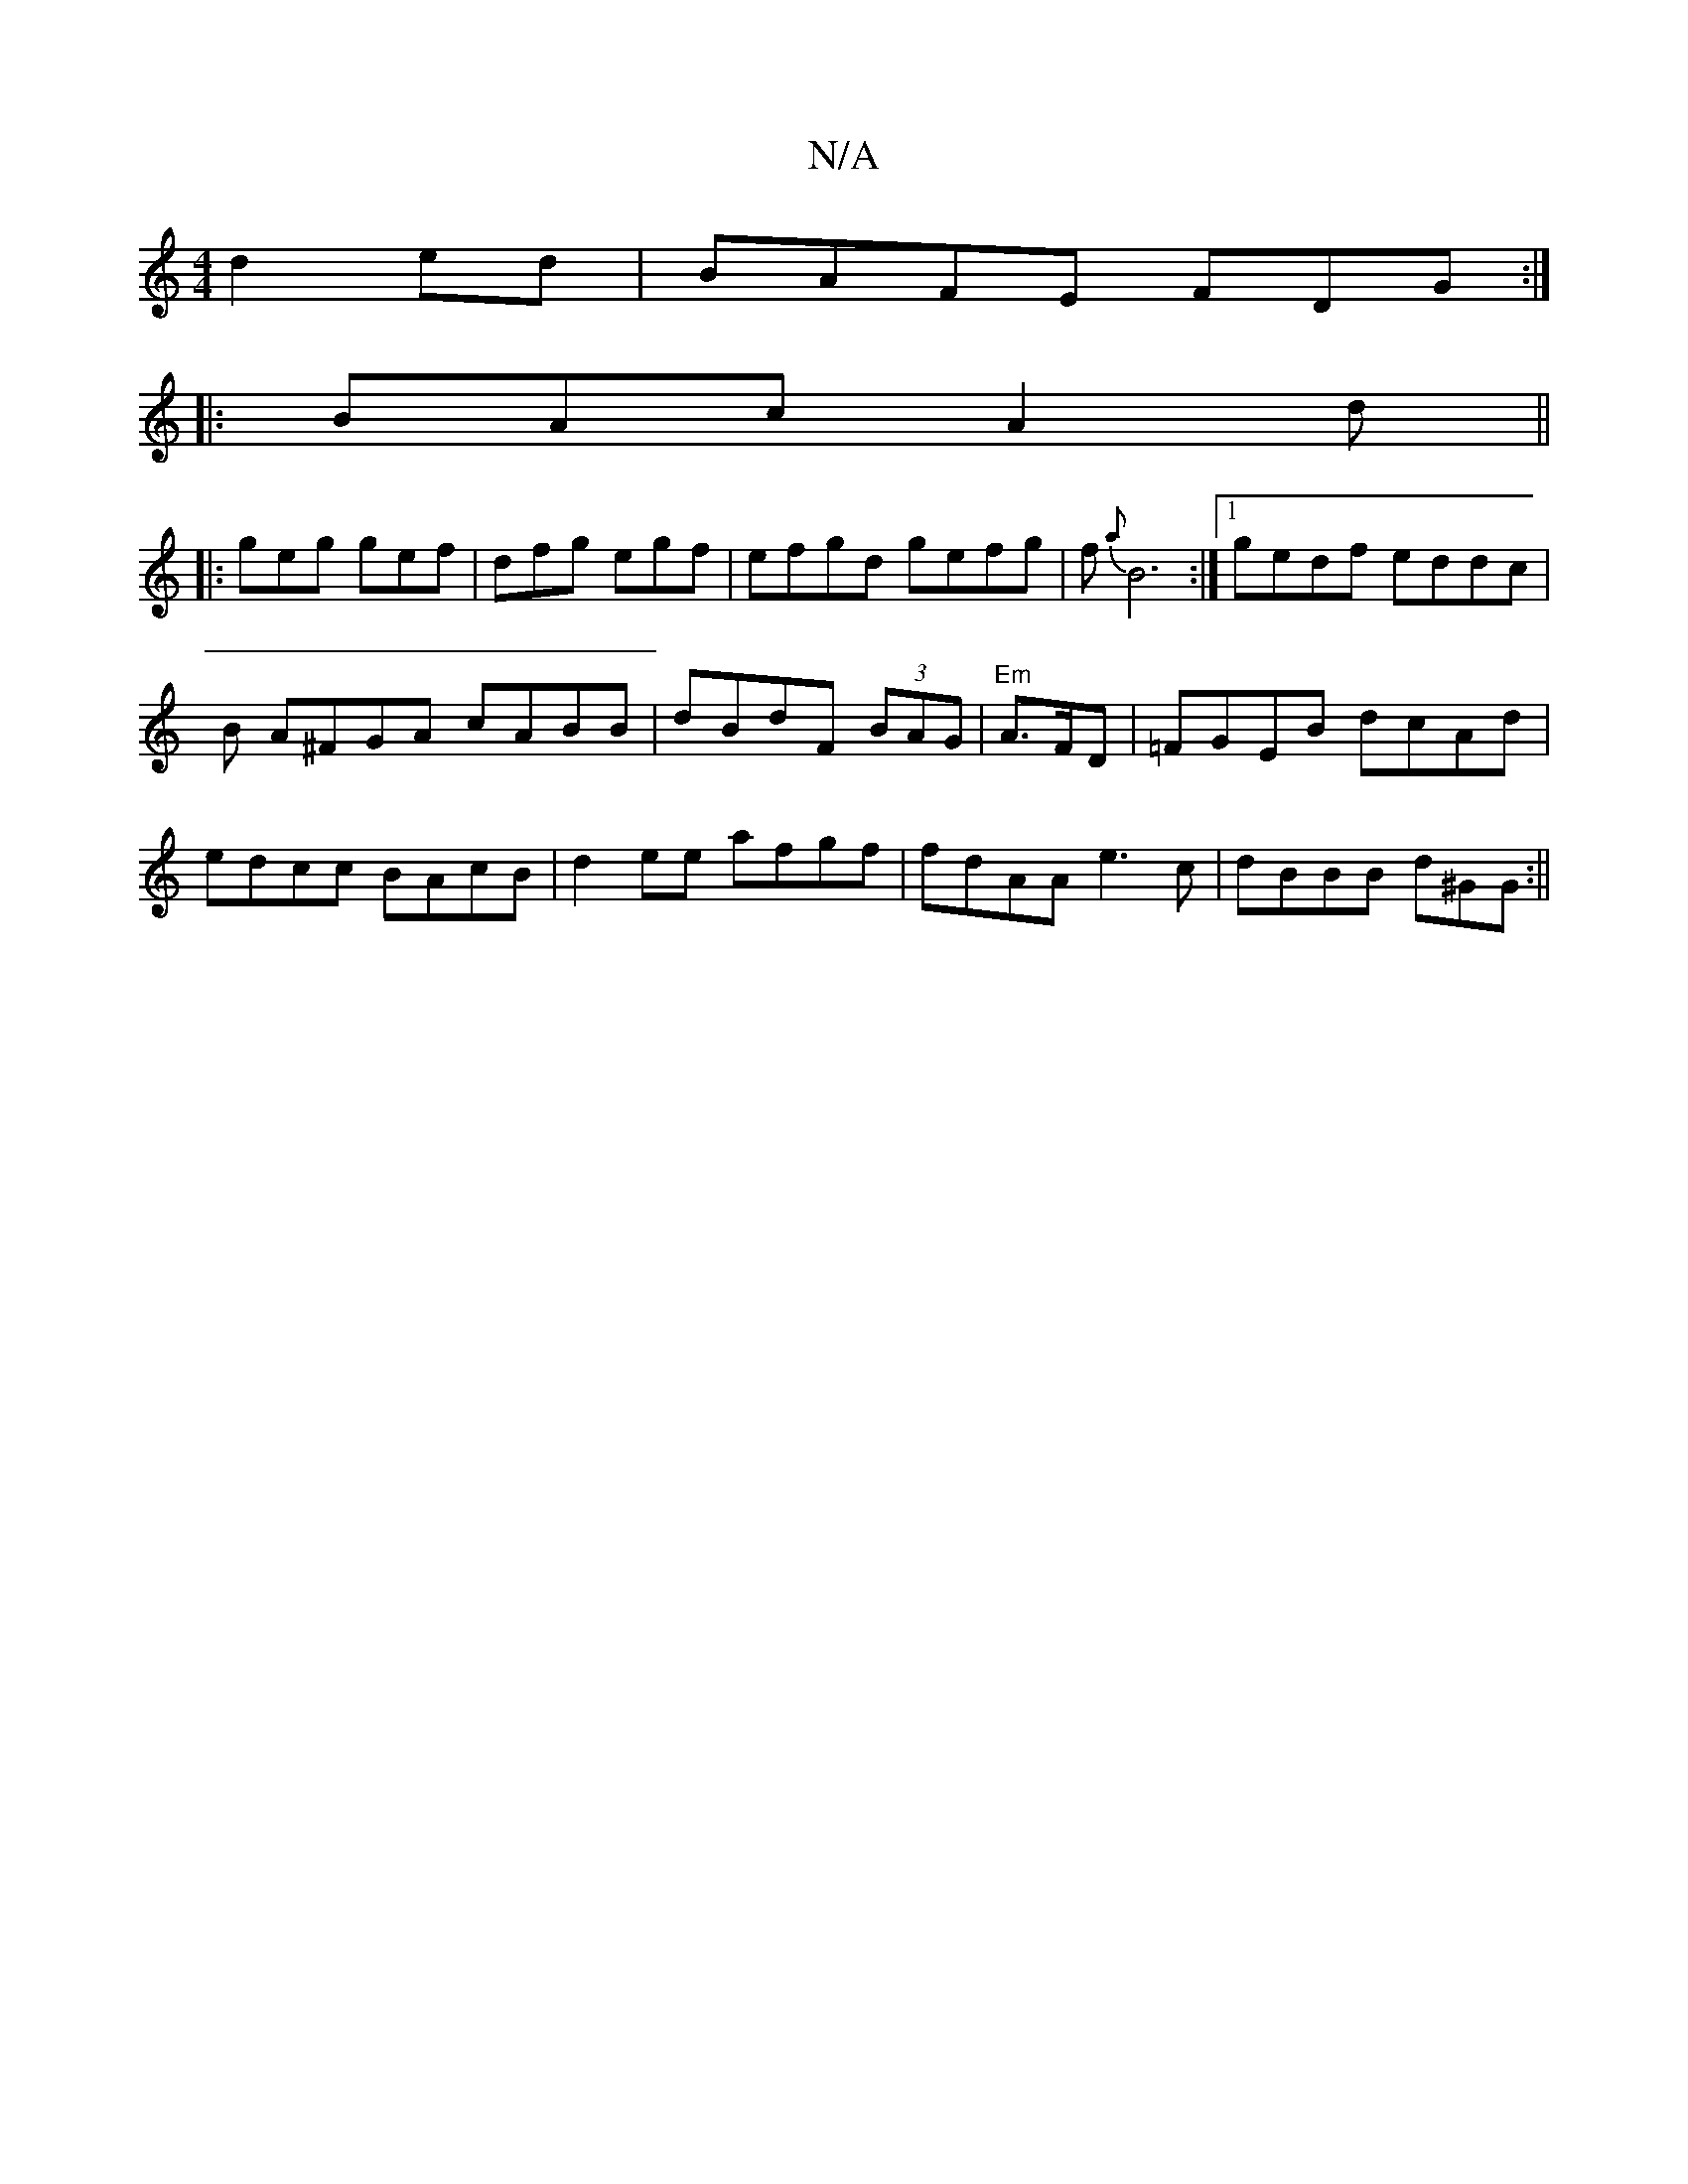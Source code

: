 X:1
T:N/A
M:4/4
R:N/A
K:Cmajor
d2ed|BAFE FDG:|
|:BAc A2 d||
|:geg gef|dfg egf|efgd gefg|f{a}B6 :|[1 gedf eddc|
B A^FGA cABB|dBdF (3BAG | "Em"A>FD|=FGEB dcAd|edcc BAcB|d2ee afgf|fdAA e3c|dBBB d^GG:||

|:(3dcA Bc d>b|ed (3dcA Bef|"C"